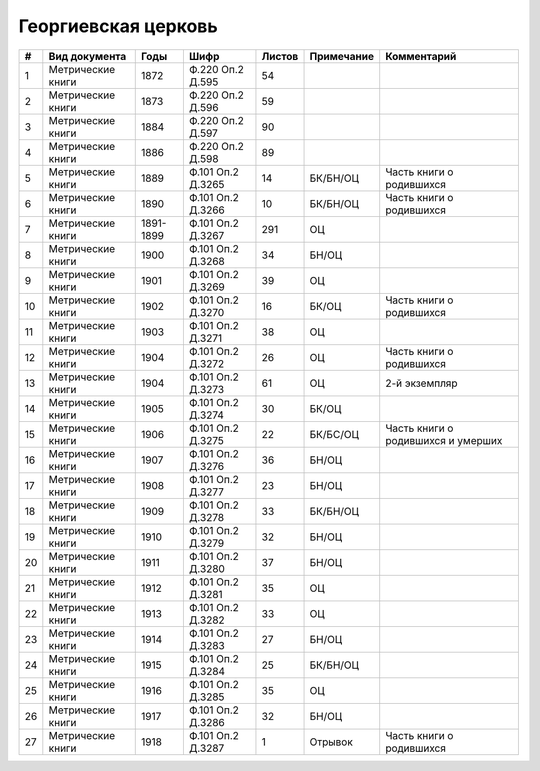 
.. Church datasheet RST template
.. Autogenerated by cfp-sphinx.py

.. index:: Георгиевская церковь

Георгиевская церковь
====================

.. list-table::
   :header-rows: 1

   * - #
     - Вид документа
     - Годы
     - Шифр
     - Листов
     - Примечание
     - Комментарий

   * - 1
     - Метрические книги
     - 1872
     - Ф.220 Оп.2 Д.595
     - 54
     - 
     - 
   * - 2
     - Метрические книги
     - 1873
     - Ф.220 Оп.2 Д.596
     - 59
     - 
     - 
   * - 3
     - Метрические книги
     - 1884
     - Ф.220 Оп.2 Д.597
     - 90
     - 
     - 
   * - 4
     - Метрические книги
     - 1886
     - Ф.220 Оп.2 Д.598
     - 89
     - 
     - 
   * - 5
     - Метрические книги
     - 1889
     - Ф.101 Оп.2 Д.3265
     - 14
     - БК/БН/ОЦ
     - Часть книги о родившихся
   * - 6
     - Метрические книги
     - 1890
     - Ф.101 Оп.2 Д.3266
     - 10
     - БК/БН/ОЦ
     - Часть книги о родившихся
   * - 7
     - Метрические книги
     - 1891-1899
     - Ф.101 Оп.2 Д.3267
     - 291
     - ОЦ
     - 
   * - 8
     - Метрические книги
     - 1900
     - Ф.101 Оп.2 Д.3268
     - 34
     - БН/ОЦ
     - 
   * - 9
     - Метрические книги
     - 1901
     - Ф.101 Оп.2 Д.3269
     - 39
     - ОЦ
     - 
   * - 10
     - Метрические книги
     - 1902
     - Ф.101 Оп.2 Д.3270
     - 16
     - БК/ОЦ
     - Часть книги о родившихся
   * - 11
     - Метрические книги
     - 1903
     - Ф.101 Оп.2 Д.3271
     - 38
     - ОЦ
     - 
   * - 12
     - Метрические книги
     - 1904
     - Ф.101 Оп.2 Д.3272
     - 26
     - ОЦ
     - Часть книги о родившихся
   * - 13
     - Метрические книги
     - 1904
     - Ф.101 Оп.2 Д.3273
     - 61
     - ОЦ
     - 2-й экземпляр
   * - 14
     - Метрические книги
     - 1905
     - Ф.101 Оп.2 Д.3274
     - 30
     - БК/ОЦ
     - 
   * - 15
     - Метрические книги
     - 1906
     - Ф.101 Оп.2 Д.3275
     - 22
     - БК/БС/ОЦ
     - Часть книги о родившихся и умерших
   * - 16
     - Метрические книги
     - 1907
     - Ф.101 Оп.2 Д.3276
     - 36
     - БН/ОЦ
     - 
   * - 17
     - Метрические книги
     - 1908
     - Ф.101 Оп.2 Д.3277
     - 23
     - БН/ОЦ
     - 
   * - 18
     - Метрические книги
     - 1909
     - Ф.101 Оп.2 Д.3278
     - 33
     - БК/БН/ОЦ
     - 
   * - 19
     - Метрические книги
     - 1910
     - Ф.101 Оп.2 Д.3279
     - 32
     - БН/ОЦ
     - 
   * - 20
     - Метрические книги
     - 1911
     - Ф.101 Оп.2 Д.3280
     - 37
     - БН/ОЦ
     - 
   * - 21
     - Метрические книги
     - 1912
     - Ф.101 Оп.2 Д.3281
     - 35
     - ОЦ
     - 
   * - 22
     - Метрические книги
     - 1913
     - Ф.101 Оп.2 Д.3282
     - 33
     - ОЦ
     - 
   * - 23
     - Метрические книги
     - 1914
     - Ф.101 Оп.2 Д.3283
     - 27
     - БН/ОЦ
     - 
   * - 24
     - Метрические книги
     - 1915
     - Ф.101 Оп.2 Д.3284
     - 25
     - БК/БН/ОЦ
     - 
   * - 25
     - Метрические книги
     - 1916
     - Ф.101 Оп.2 Д.3285
     - 35
     - ОЦ
     - 
   * - 26
     - Метрические книги
     - 1917
     - Ф.101 Оп.2 Д.3286
     - 32
     - БН/ОЦ
     - 
   * - 27
     - Метрические книги
     - 1918
     - Ф.101 Оп.2 Д.3287
     - 1
     - Отрывок
     - Часть книги о родившихся


